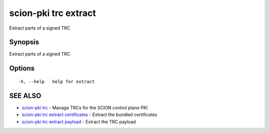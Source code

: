 .. _scion-pki_trc_extract:

scion-pki trc extract
---------------------

Extract parts of a signed TRC

Synopsis
~~~~~~~~


Extract parts of a signed TRC

Options
~~~~~~~

::

  -h, --help   help for extract

SEE ALSO
~~~~~~~~

* `scion-pki trc <scion-pki_trc.html>`_ 	 - Manage TRCs for the SCION control plane PKI
* `scion-pki trc extract certificates <scion-pki_trc_extract_certificates.html>`_ 	 - Extract the bundled certificates
* `scion-pki trc extract payload <scion-pki_trc_extract_payload.html>`_ 	 - Extract the TRC payload

